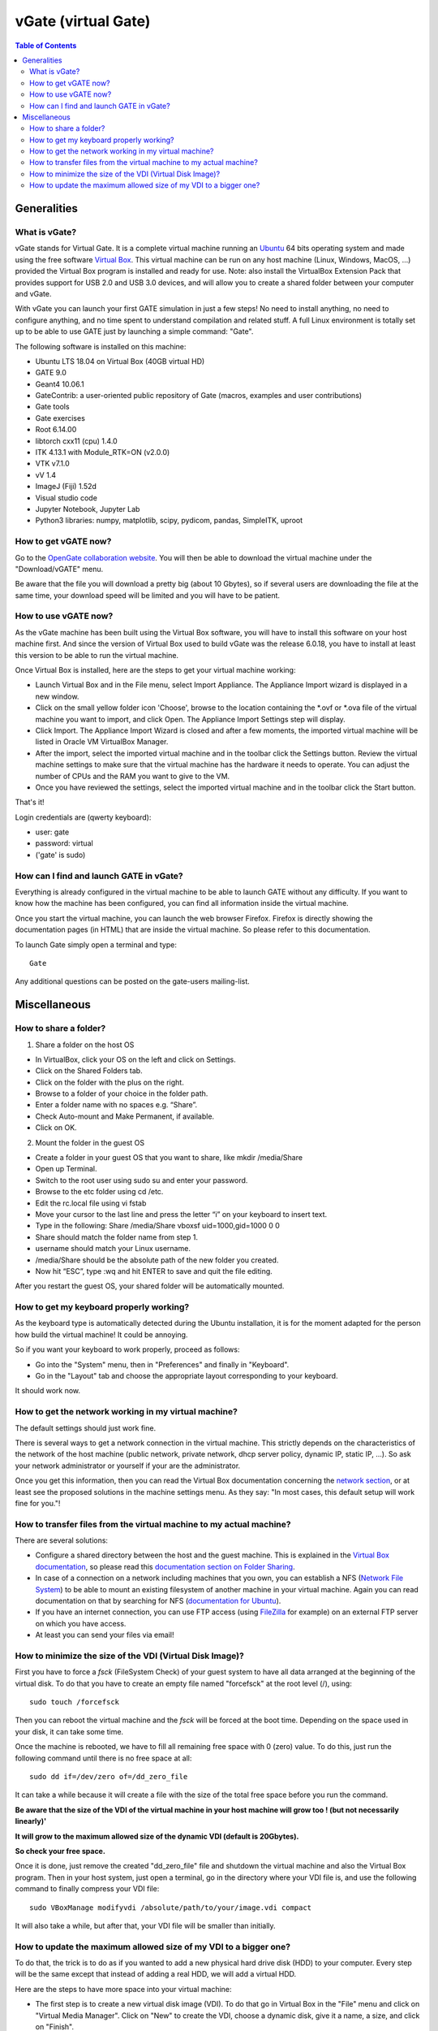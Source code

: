 .. _vgate-label:

vGate (virtual Gate)
=====================

.. contents:: Table of Contents
   :depth: 15
   :local:

.. figure:: vgate_9.0_scshot.png
   :alt: Figure 1: vgate_9.0_scshot
   :name: vgate_9.0_scshot

Generalities
------------

What is vGate?
~~~~~~~~~~~~~~~

vGate stands for Virtual Gate. It is a complete virtual machine running an `Ubuntu <http://www.ubuntu.com/>`_ 64 bits operating system and made using the free software `Virtual Box <http://www.virtualbox.org/>`_. This virtual machine can be run on any host machine (Linux, Windows, MacOS, ...) provided the Virtual Box program is installed and ready for use. Note: also install the VirtualBox Extension Pack that provides support for USB 2.0 and USB 3.0 devices, and will allow you to create a shared folder between your computer and vGate.

With vGate you can launch your first GATE simulation in just a few steps! No need to install anything, no need to configure anything, and no time spent to understand compilation and related stuff. A full Linux environment is totally set up to be able to use GATE just by launching a simple command: "Gate".

The following software is installed on this machine:

* Ubuntu LTS 18.04 on Virtual Box (40GB virtual HD)
* GATE 9.0
* Geant4 10.06.1
* GateContrib: a user-oriented public repository of Gate (macros, examples and user contributions)
* Gate tools
* Gate exercises
* Root 6.14.00
* libtorch cxx11 (cpu) 1.4.0
* ITK 4.13.1 with Module_RTK=ON (v2.0.0)
* VTK v7.1.0
* vV 1.4
* ImageJ (Fiji) 1.52d
* Visual studio code
* Jupyter Notebook, Jupyter Lab
* Python3 libraries: numpy, matplotlib, scipy, pydicom, pandas, SimpleITK, uproot

How to get vGATE now?
~~~~~~~~~~~~~~~~~~~~~

Go to the `OpenGate collaboration website <http://opengatecollaboration.org/>`_. You will then be able to download the virtual machine under the "Download/vGATE" menu.

Be aware that the file you will download a pretty big (about 10 Gbytes), so if several users are downloading the file at the same time, your download speed will be limited and you will have to be patient.

How to use vGATE now?
~~~~~~~~~~~~~~~~~~~~~

As the vGate machine has been built using the Virtual Box software, you will have to install this software on your host machine first. And since the version of Virtual Box used to build vGate was the release 6.0.18, you have to install at least this version to be able to run the virtual machine.

Once Virtual Box is installed, here are the steps to get your virtual machine working:

* Launch Virtual Box and in the File menu, select Import Appliance. The Appliance Import wizard is displayed in a new window.
* Click on the small yellow folder icon 'Choose', browse to the location containing the *.ovf or *.ova file of the virtual machine you want to import, and click Open. The Appliance Import Settings step will display.
* Click Import. The Appliance Import Wizard is closed and after a few moments, the imported virtual machine will be listed in Oracle VM VirtualBox Manager.
* After the import, select the imported virtual machine and in the toolbar click the Settings button. Review the virtual machine settings to make sure that the virtual machine has the hardware it needs to operate. You can adjust the number of CPUs and the RAM you want to give to the VM.
* Once you have reviewed the settings, select the imported virtual machine and in the toolbar click the Start button.

That's it!

Login credentials are (qwerty keyboard):

* user: gate
* password: virtual
* ('gate' is sudo)

How can I find and launch GATE in vGate?
~~~~~~~~~~~~~~~~~~~~~~~~~~~~~~~~~~~~~~~~

Everything is already configured in the virtual machine to be able to launch GATE without any difficulty. If you want to know how the machine has been configured, you can find all information inside the virtual machine.

Once you start the virtual machine, you can launch the web browser Firefox. Firefox is directly showing the documentation pages (in HTML) that are inside the virtual machine. So please refer to this documentation.

To launch Gate simply open a terminal and type::

   Gate

Any additional questions can be posted on the gate-users mailing-list.

Miscellaneous
-------------

How to share a folder?
~~~~~~~~~~~~~~~~~~~~~~

1. Share a folder on the host OS

• In VirtualBox, click your OS on the left and click on Settings.
• Click on the Shared Folders tab.
• Click on the folder with the plus on the right.
• Browse to a folder of your choice in the folder path.
• Enter a folder name with no spaces e.g. “Share”.
• Check Auto-mount and Make Permanent, if available.
• Click on OK.

2. Mount the folder in the guest OS

• Create a folder in your guest OS that you want to share, like mkdir /media/Share
• Open up Terminal.
• Switch to the root user using sudo su and enter your password.
• Browse to the etc folder using cd /etc.
• Edit the rc.local file using vi fstab
• Move your cursor to the last line and press the letter “i” on your keyboard to insert text.
• Type in the following: Share /media/Share vboxsf  uid=1000,gid=1000 0 0 
• Share should match the folder name from step 1.
• username should match your Linux username.
• /media/Share should be the absolute path of the new folder you created.
• Now hit “ESC”, type :wq and hit ENTER to save and quit the file editing.

After you restart the guest OS, your shared folder will be automatically mounted.




How to get my keyboard properly working?
~~~~~~~~~~~~~~~~~~~~~~~~~~~~~~~~~~~~~~~~

As the keyboard type is automatically detected during the Ubuntu installation, it is for the moment adapted for the person how build the virtual machine! It could be annoying.

So if you want your keyboard to work properly, proceed as follows:

* Go into the "System" menu, then in "Preferences" and finally in "Keyboard".
* Go in the "Layout" tab and choose the appropriate layout corresponding to your keyboard.

It should work now.

How to get the network working in my virtual machine?
~~~~~~~~~~~~~~~~~~~~~~~~~~~~~~~~~~~~~~~~~~~~~~~~~~~~~

The default settings should just work fine.

There is several ways to get a network connection in the virtual machine. This strictly depends on the characteristics of the network of the host machine (public network, private network, dhcp server policy, dynamic IP, static IP, ...). So ask your network administrator or yourself if your are the administrator.

Once you get this information, then you can read the Virtual Box documentation concerning the `network section <http://www.virtualbox.org/manual/ch03.html#settings-network>`_, or at least see the proposed solutions in the machine settings menu. As they say: "In most cases, this default setup will work fine for you."!

How to transfer files from the virtual machine to my actual machine?
~~~~~~~~~~~~~~~~~~~~~~~~~~~~~~~~~~~~~~~~~~~~~~~~~~~~~~~~~~~~~~~~~~~~

There are several solutions:

* Configure a shared directory between the host and the guest machine. This is explained in the `Virtual Box documentation <http://www.virtualbox.org/wiki/Documentation>`_, so please read this `documentation section on Folder Sharing <http://www.virtualbox.org/manual/ch04.html#sharedfolders>`_.
* In case of a connection on a network including machines that you own, you can establish a NFS (`Network File System <http://nfs.sourceforge.net/>`_) to be able to mount an existing filesystem of another machine in your virtual machine. Again you can read documentation on that by searching for NFS (`documentation for Ubuntu <https://help.ubuntu.com/community/SettingUpNFSHowTo>`_).
* If you have an internet connection, you can use FTP access (using `FileZilla <http://filezilla-project.org/>`_ for example) on an external FTP server on which you have access.
* At least you can send your files via email!

How to minimize the size of the VDI (Virtual Disk Image)?
~~~~~~~~~~~~~~~~~~~~~~~~~~~~~~~~~~~~~~~~~~~~~~~~~~~~~~~~~

First you have to force a *fsck* (FileSystem Check) of your guest system to have all data arranged at the beginning of the virtual disk. To do that you have to create an empty file named "forcefsck" at the root level (/), using::

  sudo touch /forcefsck

Then you can reboot the virtual machine and the *fsck* will be forced at the boot time. Depending on the space used in your disk, it can take some time.

Once the machine is rebooted, we have to fill all remaining free space with 0 (zero) value. To do this, just run the following command until there is no free space at all::

  sudo dd if=/dev/zero of=/dd_zero_file

It can take a while because it will create a file with the size of the total free space before you run the command.

**Be aware that the size of the VDI of the virtual machine in your host machine will grow too ! (but not necessarily linearly)'**

**It will grow to the maximum allowed size of the dynamic VDI (default is 20Gbytes).**

**So check your free space.**

Once it is done, just remove the created "dd_zero_file" file and shutdown the virtual machine and also the Virtual Box program. Then in your host system, just open a terminal, go in the directory where your VDI file is, and use the following command to finally compress your VDI file::

  sudo VBoxManage modifyvdi /absolute/path/to/your/image.vdi compact

It will also take a while, but after that, your VDI file will be smaller than initially.

How to update the maximum allowed size of my VDI to a bigger one?
~~~~~~~~~~~~~~~~~~~~~~~~~~~~~~~~~~~~~~~~~~~~~~~~~~~~~~~~~~~~~~~~~

To do that, the trick is to do as if you wanted to add a new physical hard drive disk (HDD) to your computer. Every step will be the same except that instead of adding a real HDD, we will add a virtual HDD.

Here are the steps to have more space into your virtual machine:

* The first step is to create a new virtual disk image (VDI). To do that go in Virtual Box in the "File" menu and click on "Virtual Media Manager". Click on "New" to create the VDI, choose a dynamic disk, give it a name, a size, and click on "Finish".
* Then shutdown your machine if it is running, and go into the "Settings" menu. Go into the "Storage" section and click on the "Add Hard Disk" icon. And add your new VDI that you have just created (automatically done in most cases).
* Now turn your virtual machine on. And open a terminal.
* Type the following command::

    ls -l /dev/sd*

  You will see your new device that appears under a name *sdX*, where *X* will be the next letter in alphabetical order after the last disk you inserted in your system. So if it is the first time you do that, your disk will be *sdb*.

* The next step is to create a partition in this new disk. We will use the *fdisk* program. So type the following command::

    sudo fdisk /dev/sdX (where X is the appropriate letter of your disk)

* Then in the *fdisk* menu, you can type **m** to get the list of commands. In our case, type **n** to create a new partition, select 'primary partition' as number 1. Then let the default values to get a full partition on the whole disk.

* Once it is done, type **w** to write the partition table. The program *fdisk* will exit on finish.

* Now you have to format your new partition. This partition appears in *dev/* as *sdX1*. To do that, use the following command::

    sudo mkfs.ext4 /dev/sdX1 (again where X is the appropriate letter of your disk)

* Your disk is ready for use, you just have to mount it somewhere to use it. For example if we want to have this disk in */mnt/* (usual way to do) with the name *my_new_disk*, proceed as follows::

    sudo mkdir /mnt/my_new_disk (to create the directory where the disk will be mounted)
    sudo mount /mnt/sdX1 /mnt/my_new_disk/ (to mount the disk in the directory)

* It is done! You can access and use your new disk in */mnt/my_new_disk*. You can type the command *df* to see your new disk is here.

* Also if you want your new disk to be automatically mounted each time you reboot your machine, you have to add an entry in the file */etc/fstab*. **Be careful as this file is very sensitive to mistakes, your system can be hard to repair if you modify existing lines or introduce mistakes in it!**

* But here is the line to add in this file to have an automated mount of your disk::

    /dev/sdX1   /mnt/my_new_disk  ext4   defaults   0   3

* Of course do not forget to replace the *sdX1* by the appropriate name of your partition, and also for *my_new_disk* is you choose to give it another name. *ext4* is the type of the file system used here.

* On next reboot your disk will be automatically mounted.


